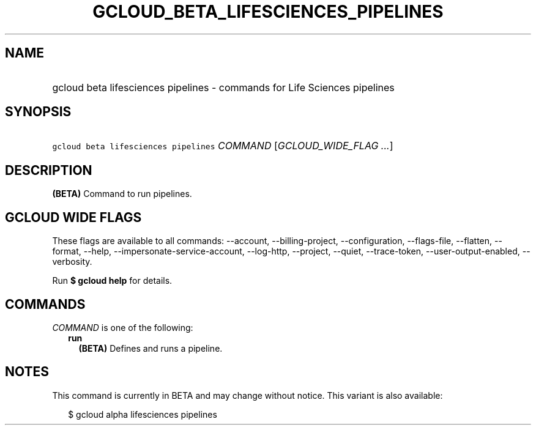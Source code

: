 
.TH "GCLOUD_BETA_LIFESCIENCES_PIPELINES" 1



.SH "NAME"
.HP
gcloud beta lifesciences pipelines \- commands for Life Sciences pipelines



.SH "SYNOPSIS"
.HP
\f5gcloud beta lifesciences pipelines\fR \fICOMMAND\fR [\fIGCLOUD_WIDE_FLAG\ ...\fR]



.SH "DESCRIPTION"

\fB(BETA)\fR Command to run pipelines.



.SH "GCLOUD WIDE FLAGS"

These flags are available to all commands: \-\-account, \-\-billing\-project,
\-\-configuration, \-\-flags\-file, \-\-flatten, \-\-format, \-\-help,
\-\-impersonate\-service\-account, \-\-log\-http, \-\-project, \-\-quiet,
\-\-trace\-token, \-\-user\-output\-enabled, \-\-verbosity.

Run \fB$ gcloud help\fR for details.



.SH "COMMANDS"

\f5\fICOMMAND\fR\fR is one of the following:

.RS 2m
.TP 2m
\fBrun\fR
\fB(BETA)\fR Defines and runs a pipeline.


.RE
.sp

.SH "NOTES"

This command is currently in BETA and may change without notice. This variant is
also available:

.RS 2m
$ gcloud alpha lifesciences pipelines
.RE

